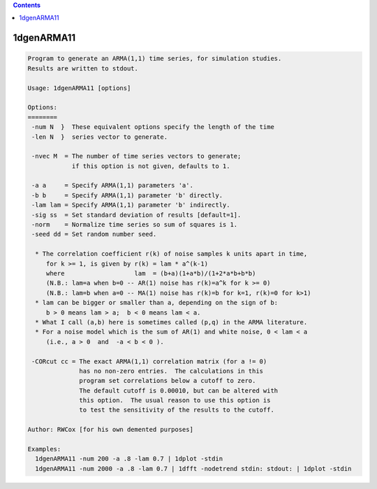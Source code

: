 .. contents:: 
    :depth: 4 

***********
1dgenARMA11
***********

.. code-block:: none

    Program to generate an ARMA(1,1) time series, for simulation studies.
    Results are written to stdout.
    
    Usage: 1dgenARMA11 [options]
    
    Options:
    ========
     -num N  }  These equivalent options specify the length of the time
     -len N  }  series vector to generate.
    
     -nvec M  = The number of time series vectors to generate;
                if this option is not given, defaults to 1.
    
     -a a     = Specify ARMA(1,1) parameters 'a'.
     -b b     = Specify ARMA(1,1) parameter 'b' directly.
     -lam lam = Specify ARMA(1,1) parameter 'b' indirectly.
     -sig ss  = Set standard deviation of results [default=1].
     -norm    = Normalize time series so sum of squares is 1.
     -seed dd = Set random number seed.
    
      * The correlation coefficient r(k) of noise samples k units apart in time,
         for k >= 1, is given by r(k) = lam * a^(k-1)
         where                   lam  = (b+a)(1+a*b)/(1+2*a*b+b*b)
         (N.B.: lam=a when b=0 -- AR(1) noise has r(k)=a^k for k >= 0)
         (N.B.: lam=b when a=0 -- MA(1) noise has r(k)=b for k=1, r(k)=0 for k>1)
      * lam can be bigger or smaller than a, depending on the sign of b:
         b > 0 means lam > a;  b < 0 means lam < a.
      * What I call (a,b) here is sometimes called (p,q) in the ARMA literature.
      * For a noise model which is the sum of AR(1) and white noise, 0 < lam < a
         (i.e., a > 0  and  -a < b < 0 ).
    
     -CORcut cc = The exact ARMA(1,1) correlation matrix (for a != 0)
                  has no non-zero entries.  The calculations in this
                  program set correlations below a cutoff to zero.
                  The default cutoff is 0.00010, but can be altered with
                  this option.  The usual reason to use this option is
                  to test the sensitivity of the results to the cutoff.
    
    Author: RWCox [for his own demented purposes]
    
    Examples:
      1dgenARMA11 -num 200 -a .8 -lam 0.7 | 1dplot -stdin
      1dgenARMA11 -num 2000 -a .8 -lam 0.7 | 1dfft -nodetrend stdin: stdout: | 1dplot -stdin
